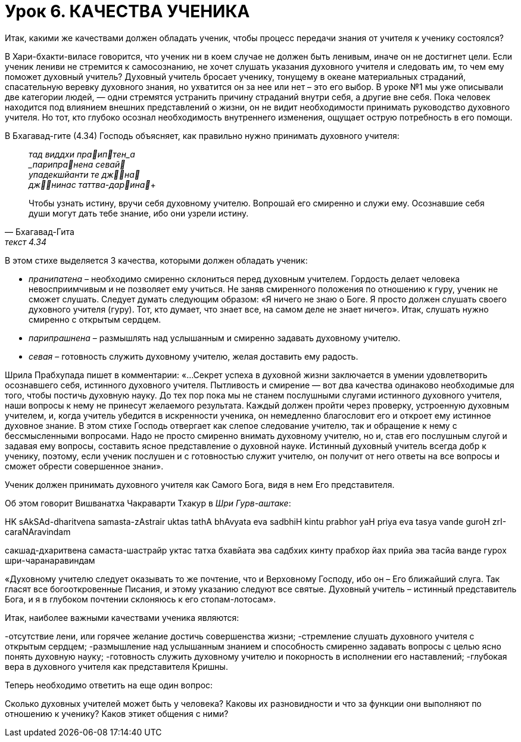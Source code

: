 # Урок 6. КАЧЕСТВА УЧЕНИКА

[.lead]
Итак, какими же качествами должен обладать ученик, чтобы процесс передачи знания от учителя к ученику состоялся?

В Хари-бхакти-виласе говорится, что ученик ни в коем случае не должен быть ленивым, иначе он не достигнет цели. Если ученик лениви не стремится к самосознанию, не хочет слушать указания духовного учителя и следовать им, то чем ему поможет духовный учитель? Духовный учитель бросает ученику, тонущему в океане материальных страданий, спасательную веревку духовного знания, но ухватится он за нее или нет – это его выбор. В уроке №1 мы уже описывали две категории людей, — одни стремятся устранить причину страданий внутри себя, а другие вне себя. Пока человек находится под влиянием внешних представлений о жизни, он не видит необходимости принимать руководство духовного учителя. Но тот, кто глубоко осознал необходимость внутреннего изменения, ощущает острую потребность в его помощи. 

В Бхагавад-гите (4.34) Господь объясняет, как правильно нужно принимать духовного учителя:

[quote, Бхагавад-Гита, текст 4.34]
--
_тад виддхи праиптен_а +
_парипранена севай_ +
_упадекшйанти те джна_ +
_джнинас таттва-дарина_+

Чтобы узнать истину, вручи себя духовному учителю. Вопрошай его смиренно и служи ему. Осознавшие себя души могут дать тебе знание, ибо они узрели истину.
-- 

В этом стихе выделяется 3 качества, которыми должен обладать ученик:

- _пранипатена_ – необходимо смиренно склониться перед духовным учителем. Гордость делает человека невосприимчивым и не позволяет ему учиться. Не заняв смиренного положения по отношению к гуру, ученик не сможет слушать. Следует думать следующим образом: «Я ничего не знаю о Боге. Я просто должен слушать своего духовного учителя (гуру). Тот, кто думает, что знает все, на самом деле не знает ничего». Итак, слушать нужно смиренно с открытым сердцем.
- _парипрашнена_ – размышлять над услышанным и смиренно задавать духовному учителю.
- _севая_ – готовность служить духовному учителю, желая доставить ему радость.

Шрила Прабхупада пишет в комментарии: «…Секрет успеха в духовной жизни заключается в умении удовлетворить осознавшего себя, истинного духовного учителя. Пытливость и смирение — вот два качества одинаково необходимые для того, чтобы постичь духовную науку. До тех пор пока мы не станем послушными слугами истинного духовного учителя, наши вопросы к нему не принесут желаемого результата. Каждый должен пройти через проверку, устроенную духовным учителем, и, когда учитель убедится в искренности ученика, он немедленно благословит его и откроет ему истинное духовное знание. В этом стихе Господь отвергает как слепое следование учителю, так и обращение к нему с бессмысленными вопросами. Надо не просто смиренно внимать духовному учителю, но и, став его послушным слугой и задавая ему вопросы, составить ясное представление о духовной науке. Истинный духовный учитель всегда добр к ученику, поэтому, если ученик послушен и с готовностью служит учителю, он получит от него ответы на все вопросы и сможет обрести совершенное знани».

Ученик должен принимать духовного учителя как Самого Бога, видя в нем Его представителя. 

Об этом говорит Вишванатха Чакраварти Тхакур в _Шри Гурв-аштаке_:

HK
sAkSAd-dharitvena samasta-zAstrair
uktas tathA bhAvyata eva sadbhiH
kintu prabhor yaH priya eva tasya
vande guroH zrI-caraNAravindam

сакшад-дхаритвена самаста-шастрайр
уктас татха бхавйата эва садбхих
кинту прабхор йах прийа эва тасйа
ванде гурох шри-чаранаравиндам

«Духовному учителю следует оказывать то же почтение, что и Верховному Господу, ибо он – Его ближайший слуга. Так гласят все богооткровенные Писания, и этому указанию следуют все святые. Духовный учитель – истинный представитель Бога, и я в глубоком почтении склоняюсь к его стопам-лотосам».

Итак, наиболее важными качествами ученика являются:

-отсутствие лени, или горячее желание достичь совершенства жизни;
-стремление слушать духовного учителя с открытым сердцем;
-размышление над услышанным знанием и способность смиренно задавать вопросы с целью ясно понять духовную науку;
-готовность служить духовному учителю и покорность в исполнении его наставлений;
-глубокая вера в духовного учителя как представителя Кришны.

Теперь необходимо ответить на еще один вопрос:

Сколько духовных учителей может быть у человека? Каковы их разновидности и что за функции они выполняют по отношению к ученику? Каков этикет общения с ними?